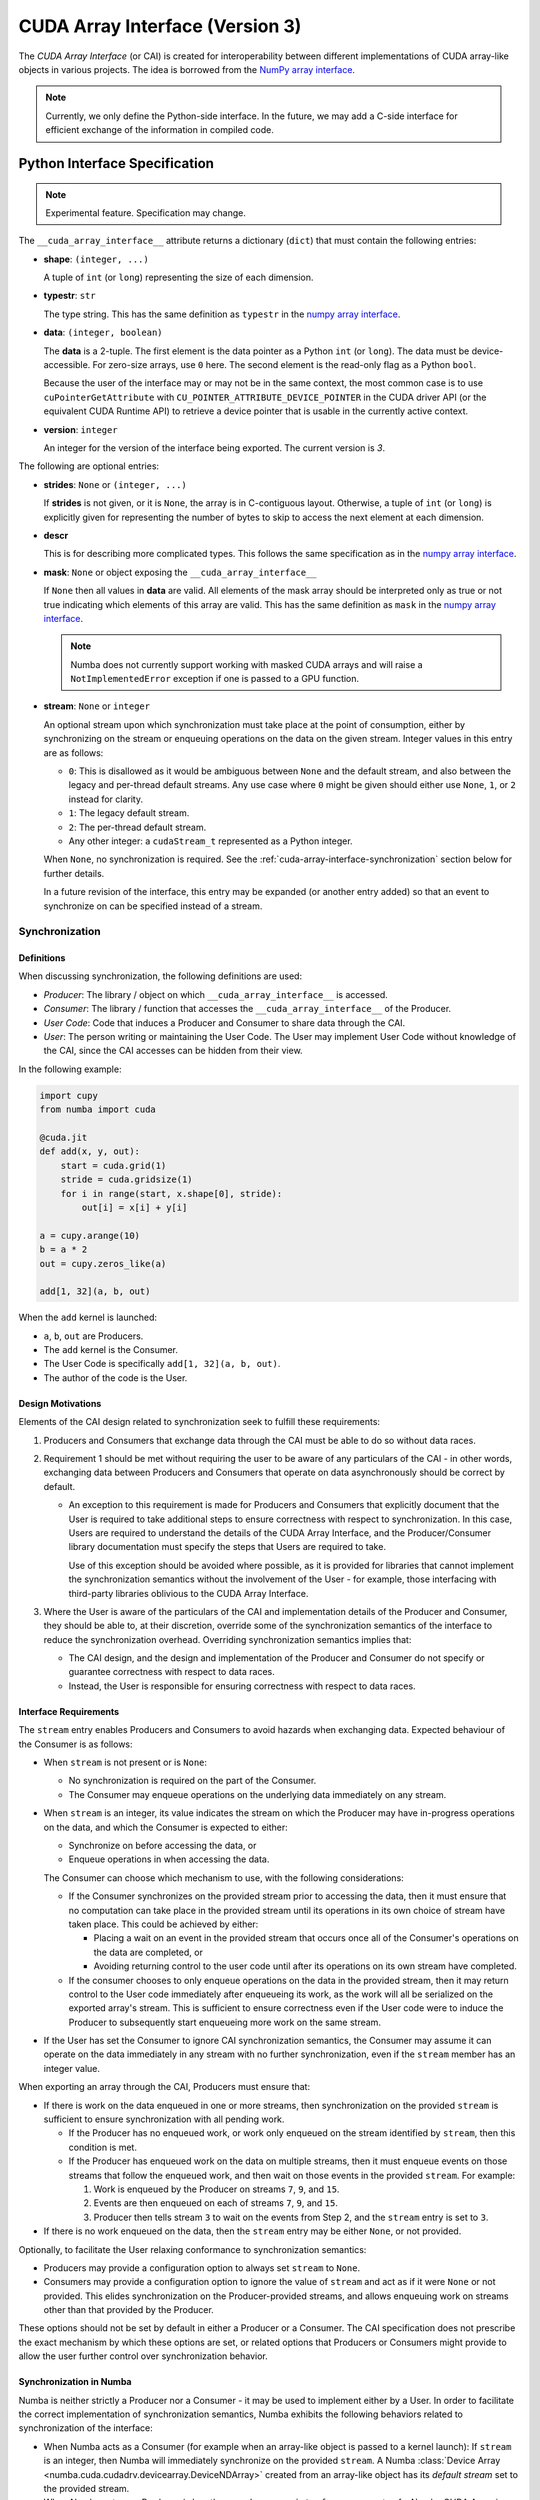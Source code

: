 .. _cuda-array-interface:

================================
CUDA Array Interface (Version 3)
================================

The *CUDA Array Interface* (or CAI) is created for interoperability between
different implementations of CUDA array-like objects in various projects. The
idea is borrowed from the `NumPy array interface`_.


.. note::
    Currently, we only define the Python-side interface.  In the future, we may
    add a C-side interface for efficient exchange of the information in
    compiled code.


Python Interface Specification
==============================

.. note:: Experimental feature.  Specification may change.

The ``__cuda_array_interface__`` attribute returns a dictionary (``dict``)
that must contain the following entries:

- **shape**: ``(integer, ...)``

  A tuple of ``int`` (or ``long``) representing the size of each dimension.

- **typestr**: ``str``

  The type string.  This has the same definition as ``typestr`` in the
  `numpy array interface`_.

- **data**: ``(integer, boolean)``

  The **data** is a 2-tuple.  The first element is the data pointer
  as a Python ``int`` (or ``long``).  The data must be device-accessible.
  For zero-size arrays, use ``0`` here.
  The second element is the read-only flag as a Python ``bool``.

  Because the user of the interface may or may not be in the same context,
  the most common case is to use ``cuPointerGetAttribute`` with
  ``CU_POINTER_ATTRIBUTE_DEVICE_POINTER`` in the CUDA driver API (or the
  equivalent CUDA Runtime API) to retrieve a device pointer that
  is usable in the currently active context.

- **version**: ``integer``

  An integer for the version of the interface being exported.
  The current version is *3*.


The following are optional entries:

- **strides**: ``None`` or ``(integer, ...)``

  If **strides** is not given, or it is ``None``, the array is in
  C-contiguous layout. Otherwise, a tuple of ``int`` (or ``long``) is explicitly
  given for representing the number of bytes to skip to access the next
  element at each dimension.

- **descr**

  This is for describing more complicated types.  This follows the same
  specification as in the `numpy array interface`_.

- **mask**: ``None`` or object exposing the ``__cuda_array_interface__``

  If ``None`` then all values in **data** are valid. All elements of the mask
  array should be interpreted only as true or not true indicating which
  elements of this array are valid. This has the same definition as ``mask``
  in the `numpy array interface`_.

  .. note:: Numba does not currently support working with masked CUDA arrays
            and will raise a ``NotImplementedError`` exception if one is passed
            to a GPU function.

- **stream**: ``None`` or ``integer``

  An optional stream upon which synchronization must take place at the point of
  consumption, either by synchronizing on the stream or enqueuing operations on
  the data on the given stream. Integer values in this entry are as follows:

  - ``0``: This is disallowed as it would be ambiguous between ``None`` and the
    default stream, and also between the legacy and per-thread default streams.
    Any use case where ``0`` might be given should either use ``None``, ``1``,
    or ``2`` instead for clarity.
  - ``1``: The legacy default stream.
  - ``2``: The per-thread default stream.
  - Any other integer: a ``cudaStream_t`` represented as a Python integer.

  When ``None``, no synchronization is required. See the
  :ref:`cuda-array-interface-synchronization` section below for further details.

  In a future revision of the interface, this entry may be expanded (or another
  entry added) so that an event to synchronize on can be specified instead of a
  stream.


.. _cuda-array-interface-synchronization:

Synchronization
---------------

Definitions
~~~~~~~~~~~

When discussing synchronization, the following definitions are used:

- *Producer*: The library / object on which ``__cuda_array_interface__`` is
  accessed.
- *Consumer*: The library / function that accesses the
  ``__cuda_array_interface__`` of the Producer.
- *User Code*: Code that induces a Producer and Consumer to share data through
  the CAI.
- *User*: The person writing or maintaining the User Code. The User may
  implement User Code without knowledge of the CAI, since the CAI accesses can
  be hidden from their view.

In the following example:

.. code-block:: python

   import cupy
   from numba import cuda

   @cuda.jit
   def add(x, y, out):
       start = cuda.grid(1)
       stride = cuda.gridsize(1)
       for i in range(start, x.shape[0], stride):
           out[i] = x[i] + y[i]

   a = cupy.arange(10)
   b = a * 2
   out = cupy.zeros_like(a)

   add[1, 32](a, b, out)

When the ``add`` kernel is launched:

- ``a``, ``b``, ``out`` are Producers.
- The ``add`` kernel is the Consumer.
- The User Code is specifically ``add[1, 32](a, b, out)``.
- The author of the code is the User.


Design Motivations
~~~~~~~~~~~~~~~~~~

Elements of the CAI design related to synchronization seek to fulfill these
requirements:

1. Producers and Consumers that exchange data through the CAI must be able to do
   so without data races.
2. Requirement 1 should be met without requiring the user to be
   aware of any particulars of the CAI - in other words, exchanging data between
   Producers and Consumers that operate on data asynchronously should be correct
   by default.

   - An exception to this requirement is made for Producers and Consumers that
     explicitly document that the User is required to take additional steps to
     ensure correctness with respect to synchronization. In this case, Users
     are required to understand the details of the CUDA Array Interface, and
     the Producer/Consumer library documentation must specify the steps that
     Users are required to take.

     Use of this exception should be avoided where possible, as it is provided
     for libraries that cannot implement the synchronization semantics without
     the involvement of the User - for example, those interfacing with
     third-party libraries oblivious to the CUDA Array Interface.

3. Where the User is aware of the particulars of the CAI and implementation
   details of the Producer and Consumer, they should be able to, at their
   discretion, override some of the synchronization semantics of the interface
   to reduce the synchronization overhead. Overriding synchronization semantics
   implies that:

   - The CAI design, and the design and implementation of the Producer and
     Consumer do not specify or guarantee correctness with respect to data
     races.
   - Instead, the User is responsible for ensuring correctness with respect to
     data races.


Interface Requirements
~~~~~~~~~~~~~~~~~~~~~~

The ``stream`` entry enables Producers and Consumers to avoid hazards when
exchanging data. Expected behaviour of the Consumer is as follows:

* When ``stream`` is not present or is ``None``:

  - No synchronization is required on the part of the Consumer.
  - The Consumer may enqueue operations on the underlying data immediately on
    any stream.

* When ``stream`` is an integer, its value indicates the stream on which the
  Producer may have in-progress operations on the data, and which the Consumer
  is expected to either:

  - Synchronize on before accessing the data, or
  - Enqueue operations in when accessing the data.

  The Consumer can choose which mechanism to use, with the following
  considerations:

  - If the Consumer synchronizes on the provided stream prior to accessing the
    data, then it must ensure that no computation can take place in the provided
    stream until its operations in its own choice of stream have taken place.
    This could be achieved by either:

    - Placing a wait on an event in the provided stream that occurs once all
      of the Consumer's operations on the data are completed, or
    - Avoiding returning control to the user code until after its operations
      on its own stream have completed.

  - If the consumer chooses to only enqueue operations on the data in the
    provided stream, then it may return control to the User code immediately
    after enqueueing its work, as the work will all be serialized on the
    exported array's stream. This is sufficient to ensure correctness even if
    the User code were to induce the Producer to subsequently start enqueueing
    more work on the same stream.

* If the User has set the Consumer to ignore CAI synchronization semantics, the
  Consumer may assume it can operate on the data immediately in any stream with
  no further synchronization, even if the ``stream`` member has an integer
  value.


When exporting an array through the CAI, Producers must ensure that:

* If there is work on the data enqueued in one or more streams, then
  synchronization on the provided ``stream`` is sufficient to ensure
  synchronization with all pending work.

  - If the Producer has no enqueued work, or work only enqueued on the stream
    identified by ``stream``, then this condition is met.
  - If the Producer has enqueued work on the data on multiple streams, then it
    must enqueue events on those streams that follow the enqueued work, and
    then wait on those events in the provided ``stream``. For example:

    1. Work is enqueued by the Producer on streams ``7``, ``9``, and ``15``.
    2. Events are then enqueued on each of streams ``7``, ``9``, and ``15``.
    3. Producer then tells stream ``3`` to wait on the events from Step 2, and
       the ``stream`` entry is set to ``3``.

* If there is no work enqueued on the data, then the ``stream`` entry may be
  either ``None``, or not provided.

Optionally, to facilitate the User relaxing conformance to synchronization
semantics:

* Producers may provide a configuration option to always set ``stream`` to
  ``None``.
* Consumers may provide a configuration option to ignore the value of ``stream``
  and act as if it were ``None`` or not provided.  This elides synchronization
  on the Producer-provided streams, and allows enqueuing work on streams other
  than that provided by the Producer.

These options should not be set by default in either a Producer or a Consumer.
The CAI specification does not prescribe the exact mechanism by which these
options are set, or related options that Producers or Consumers might provide
to allow the user further control over synchronization behavior.


Synchronization in Numba
~~~~~~~~~~~~~~~~~~~~~~~~

Numba is neither strictly a Producer nor a Consumer - it may be used to
implement either by a User. In order to facilitate the correct implementation of
synchronization semantics, Numba exhibits the following behaviors related to
synchronization of the interface:

- When Numba acts as a Consumer (for example when an array-like object is passed
  to a kernel launch): If ``stream`` is an integer, then Numba will immediately
  synchronize on the provided ``stream``. A Numba :class:`Device Array
  <numba.cuda.cudadrv.devicearray.DeviceNDArray>` created from an array-like
  object has its *default stream* set to the provided stream.

- When Numba acts as a Producer (when the ``__cuda_array_interface__`` property
  of a Numba CUDA Array is accessed): If the exported CUDA Array has a
  *default stream*, then it is given as the ``stream`` entry. Otherwise,
  ``stream`` is set to ``None``.

.. note:: In Numba's terminology, an array's *default stream* is a property
          specifying the stream that Numba will enqueue asynchronous
          transfers in if no other stream is provided as an argument to the
          function invoking the transfer. It is not the same as the `Default
          Stream
          <https://docs.nvidia.com/cuda/cuda-c-programming-guide/index.html#default-stream>`_
          in normal CUDA terminology.

Numba's synchronization behavior results in the following intended
consequences:

- Exchanging data either as a Producer or a Consumer will be correct without
  the need for any further action from the User, provided that the other side
  of the interaction also follows the CAI synchronization semantics.
- The User is expected to either:

  - Avoid launching kernels or other operations on streams that
    are not the default stream for their parameters, or
  - When launching operations on a stream that is not the default stream for
    a given parameter, they should then insert an event into the stream that
    they are operating in, and wait on that event in the default stream for
    the parameter. For an example of this, :ref:`see below
    <example-multi-streams>`.

The User may override Numba's synchronization behavior by setting the
environment variable ``NUMBA_CUDA_ARRAY_INTERFACE_SYNC`` or the config variable
``CUDA_ARRAY_INTERFACE_SYNC`` to ``0`` (see :ref:`GPU Support Environment
Variables <numba-envvars-gpu-support>`).  When set, Numba will not synchronize
on the streams of imported arrays, and it is the responsibility of the user to
ensure correctness with respect to stream synchronization. Synchronization when
creating a Numba CUDA Array from an object exporting the CUDA Array Interface
may also be elided by passing ``sync=False`` when creating the Numba CUDA
Array with :func:`numba.cuda.as_cuda_array` or
:func:`numba.cuda.from_cuda_array_interface`.

There is scope for Numba's synchronization implementation to be optimized in
the future, by eliding synchronizations when a kernel or driver API operation
(e.g.  a memcopy or memset) is launched on the same stream as an imported
array.


.. _example-multi-streams:

An example launching on an array's non-default stream
~~~~~~~~~~~~~~~~~~~~~~~~~~~~~~~~~~~~~~~~~~~~~~~~~~~~~

This example shows how to ensure that a Consumer can safely consume an array
with a default stream when it is passed to a kernel launched in a different
stream.

First we need to import Numba and a consumer library (a fictitious library named
``other_cai_library`` for this example):

.. code-block:: python

   from numba import cuda, int32, void
   import other_cai_library

Now we'll define a kernel - this initializes the elements of the array, setting
each entry to its index:

.. code-block:: python

   @cuda.jit(void, int32[::1])
   def initialize_array(x):
       i = cuda.grid(1)
       if i < len(x):
           x[i] = i

Next we will create two streams:

.. code-block:: python

   array_stream = cuda.stream()
   kernel_stream = cuda.stream()

Then create an array with one of the streams as its default stream:

.. code-block:: python

   N = 16384
   x = cuda.device_array(N, stream=array_stream)

Now we launch the kernel in the other stream:

.. code-block:: python

   nthreads = 256
   nblocks = N // nthreads

   initialize_array[nthreads, nblocks, kernel_stream](x)

If we were to pass ``x`` to a Consumer now, there is a risk that it may operate on
it in ``array_stream`` whilst the kernel is still running in ``kernel_stream``.
To prevent operations in ``array_stream`` starting before the kernel launch is
finished, we create an event and wait on it:

.. code-block:: python

   # Create event
   evt = cuda.event()
   # Record the event after the kernel launch in kernel_stream
   evt.record(kernel_stream)
   # Wait for the event in array_stream
   evt.wait(array_stream)

It is now safe for ``other_cai_library`` to consume ``x``:

.. code-block:: python

   other_cai_library.consume(x)


Lifetime management
-------------------

Data
~~~~

Obtaining the value of the ``__cuda_array_interface__`` property of any object
has no effect on the lifetime of the object from which it was created. In
particular, note that the interface has no slot for the owner of the data.

The User code must preserve the lifetime of the object owning the data for as
long as the Consumer might use it.


Streams
~~~~~~~

Like data, CUDA streams also have a finite lifetime. It is therefore required
that a Producer exporting data on the interface with an associated stream
ensures that the exported stream's lifetime is equal to or surpasses the
lifetime of the object from which the interface was exported.


Lifetime management in Numba
----------------------------

Producing Arrays
~~~~~~~~~~~~~~~~

Numba takes no steps to maintain the lifetime of an object from which the
interface is exported - it is the user's responsibility to ensure that the
underlying object is kept alive for the duration that the exported interface
might be used.

The lifetime of any Numba-managed stream exported on the interface is guaranteed
to equal or surpass the lifetime of the underlying object, because the
underlying object holds a reference to the stream.

.. note:: Numba-managed streams are those created with
          ``cuda.default_stream()``, ``cuda.legacy_default_stream()``, or
          ``cuda.per_thread_default_stream()``. Streams not managed by Numba
          are created from an external stream with ``cuda.external_stream()``.


Consuming Arrays
~~~~~~~~~~~~~~~~

Numba provides two mechanisms for creating device arrays from objects exporting
the CUDA Array Interface. Which to use depends on whether the created device
array should maintain the life of the object from which it is created:

- ``as_cuda_array``: This creates a device array that holds a reference to the
  owning object. As long as a reference to the device array is held, its
  underlying data will also be kept alive, even if all other references to the
  original owning object have been dropped.
- ``from_cuda_array_interface``: This creates a device array with no reference
  to the owning object by default. The owning object, or some other object to
  be considered the owner can be passed in the ``owner`` parameter.

The interfaces of these functions are:

.. automethod:: numba.cuda.as_cuda_array

.. automethod:: numba.cuda.from_cuda_array_interface


Pointer Attributes
------------------

Additional information about the data pointer can be retrieved using
``cuPointerGetAttribute`` or ``cudaPointerGetAttributes``.  Such information
include:

- the CUDA context that owns the pointer;
- is the pointer host-accessible?
- is the pointer a managed memory?


.. _numpy array interface: https://docs.scipy.org/doc/numpy-1.13.0/reference/arrays.interface.html#__array_interface__


Differences with CUDA Array Interface (Version 0)
-------------------------------------------------

Version 0 of the CUDA Array Interface did not have the optional **mask**
attribute to support masked arrays.


Differences with CUDA Array Interface (Version 1)
-------------------------------------------------

Versions 0 and 1 of the CUDA Array Interface neither clarified the
**strides** attribute for C-contiguous arrays nor specified the treatment for
zero-size arrays.


Differences with CUDA Array Interface (Version 2)
-------------------------------------------------

Prior versions of the CUDA Array Interface made no statement about
synchronization.


Interoperability
----------------

The following Python libraries have adopted the CUDA Array Interface:

- Numba
- `CuPy <https://docs-cupy.chainer.org/en/stable/reference/interoperability.html>`_
- `PyTorch <https://pytorch.org>`_
- `PyArrow <https://arrow.apache.org/docs/python/generated/pyarrow.cuda.Context.html#pyarrow.cuda.Context.buffer_from_object>`_
- `mpi4py <https://mpi4py.readthedocs.io/en/latest/overview.html#support-for-cuda-aware-mpi>`_
- `ArrayViews <https://github.com/xnd-project/arrayviews>`_
- `JAX <https://jax.readthedocs.io/en/latest/index.html>`_
- `PyCUDA <https://documen.tician.de/pycuda/tutorial.html#interoperability-with-other-libraries-using-the-cuda-array-interface>`_
- `DALI: the NVIDIA Data Loading Library <https://github.com/NVIDIA/DALI>`_ :

    - `TensorGPU objects
      <https://docs.nvidia.com/deeplearning/dali/user-guide/docs/data_types.html#nvidia.dali.backend.TensorGPU>`_
      expose the CUDA Array Interface.
    - `The External Source operator
      <https://docs.nvidia.com/deeplearning/dali/user-guide/docs/supported_ops.html#nvidia.dali.fn.external_source>`_
      consumes objects exporting the CUDA Array Interface.
- The RAPIDS stack:

    - `cuDF <https://rapidsai.github.io/projects/cudf/en/0.11.0/10min-cudf-cupy.html>`_
    - `cuML <https://docs.rapids.ai/api/cuml/nightly/>`_
    - `cuSignal <https://github.com/rapidsai/cusignal>`_
    - `RMM <https://docs.rapids.ai/api/rmm/stable/>`_

If your project is not on this list, please feel free to report it on the `Numba issue tracker <https://github.com/numba/numba/issues>`_.
